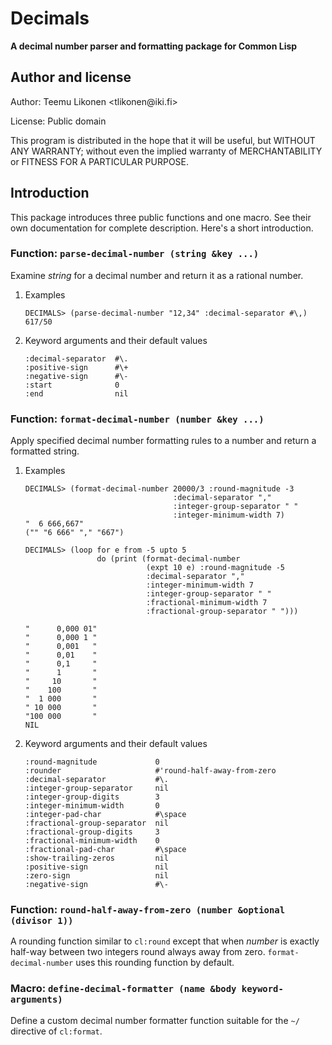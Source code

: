 * Decimals

*A decimal number parser and formatting package for Common Lisp*

** Author and license

Author:  Teemu Likonen <tlikonen@iki.fi>

License: Public domain

This program is distributed in the hope that it will be useful, but
WITHOUT ANY WARRANTY; without even the implied warranty of
MERCHANTABILITY or FITNESS FOR A PARTICULAR PURPOSE.

** Introduction

This package introduces three public functions and one macro. See their
own documentation for complete description. Here's a short introduction.

*** Function: =parse-decimal-number (string &key ...)=

Examine /string/ for a decimal number and return it as a rational
number.

**** Examples

#+BEGIN_EXAMPLE
  DECIMALS> (parse-decimal-number "12,34" :decimal-separator #\,)
  617/50
#+END_EXAMPLE

**** Keyword arguments and their default values

#+BEGIN_EXAMPLE
  :decimal-separator  #\.
  :positive-sign      #\+
  :negative-sign      #\-
  :start              0
  :end                nil
#+END_EXAMPLE

*** Function: =format-decimal-number (number &key ...)=

Apply specified decimal number formatting rules to a number and return a
formatted string.

**** Examples

#+BEGIN_EXAMPLE
  DECIMALS> (format-decimal-number 20000/3 :round-magnitude -3
                                   :decimal-separator ","
                                   :integer-group-separator " "
                                   :integer-minimum-width 7)
  "  6 666,667"
  ("" "6 666" "," "667")
#+END_EXAMPLE

#+BEGIN_EXAMPLE
  DECIMALS> (loop for e from -5 upto 5
                  do (print (format-decimal-number
                             (expt 10 e) :round-magnitude -5
                             :decimal-separator ","
                             :integer-minimum-width 7
                             :integer-group-separator " "
                             :fractional-minimum-width 7
                             :fractional-group-separator " ")))

  "      0,000 01"
  "      0,000 1 "
  "      0,001   "
  "      0,01    "
  "      0,1     "
  "      1       "
  "     10       "
  "    100       "
  "  1 000       "
  " 10 000       "
  "100 000       "
  NIL
#+END_EXAMPLE

**** Keyword arguments and their default values

#+BEGIN_EXAMPLE
  :round-magnitude             0
  :rounder                     #'round-half-away-from-zero
  :decimal-separator           #\.
  :integer-group-separator     nil
  :integer-group-digits        3
  :integer-minimum-width       0
  :integer-pad-char            #\space
  :fractional-group-separator  nil
  :fractional-group-digits     3
  :fractional-minimum-width    0
  :fractional-pad-char         #\space
  :show-trailing-zeros         nil
  :positive-sign               nil
  :zero-sign                   nil
  :negative-sign               #\-
#+END_EXAMPLE

*** Function: =round-half-away-from-zero (number &optional (divisor 1))=

A rounding function similar to =cl:round= except that when /number/ is
exactly half-way between two integers round always away from zero.
=format-decimal-number= uses this rounding function by default.

*** Macro: =define-decimal-formatter (name &body keyword-arguments)=

Define a custom decimal number formatter function suitable for the
=~/= directive of =cl:format=.
